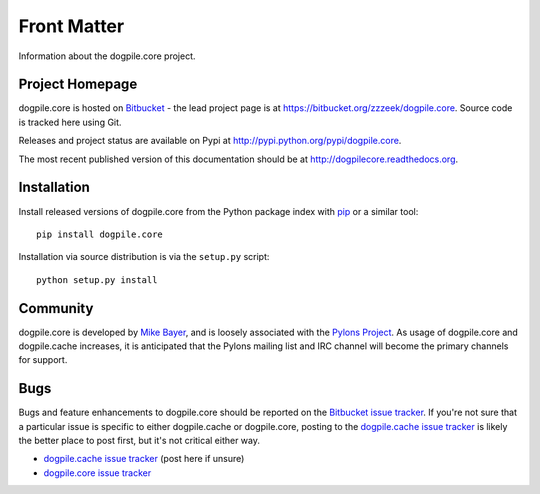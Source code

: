 ============
Front Matter
============

Information about the dogpile.core project.

Project Homepage
================

dogpile.core is hosted on `Bitbucket <http://bitbucket.org>`_ - the lead project page is at https://bitbucket.org/zzzeek/dogpile.core.  Source
code is tracked here using Git.

.. versionchanged:: 0.4.2 Moved source repository to git.

Releases and project status are available on Pypi at http://pypi.python.org/pypi/dogpile.core.

The most recent published version of this documentation should be at http://dogpilecore.readthedocs.org.

Installation
============

Install released versions of dogpile.core from the Python package index with `pip <http://pypi.python.org/pypi/pip>`_ or a similar tool::

    pip install dogpile.core

Installation via source distribution is via the ``setup.py`` script::

    python setup.py install

Community
=========

dogpile.core is developed by `Mike Bayer <http://techspot.zzzeek.org>`_, and is
loosely associated with the `Pylons Project <http://www.pylonsproject.org/>`_.
As usage of dogpile.core and dogpile.cache increases, it is anticipated that the Pylons mailing list and IRC channel
will become the primary channels for support.

Bugs
====
Bugs and feature enhancements to dogpile.core should be reported on the `Bitbucket
issue tracker
<https://bitbucket.org/zzzeek/dogpile/issues?status=new&status=open>`_.  If you're not sure
that a particular issue is specific to either dogpile.cache or dogpile.core, posting to the `dogpile.cache issue tracker <https://bitbucket.org/zzzeek/dogpile.cache/issues?status=new&status=open>`_
is likely the better place to post first, but it's not critical either way.

* `dogpile.cache issue tracker <https://bitbucket.org/zzzeek/dogpile.cache/issues?status=new&status=open>`_ (post here if unsure)
* `dogpile.core issue tracker <https://bitbucket.org/zzzeek/dogpile.core/issues?status=new&status=open>`_

